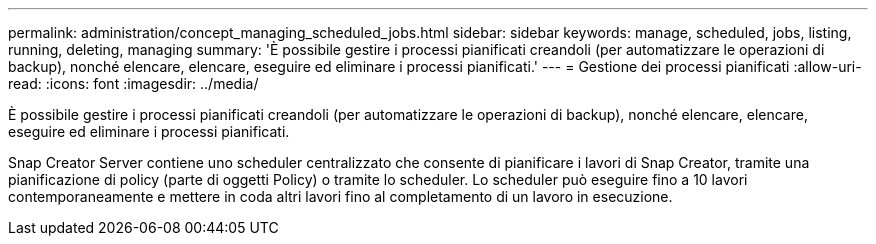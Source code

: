 ---
permalink: administration/concept_managing_scheduled_jobs.html 
sidebar: sidebar 
keywords: manage, scheduled, jobs, listing, running, deleting, managing 
summary: 'È possibile gestire i processi pianificati creandoli (per automatizzare le operazioni di backup), nonché elencare, elencare, eseguire ed eliminare i processi pianificati.' 
---
= Gestione dei processi pianificati
:allow-uri-read: 
:icons: font
:imagesdir: ../media/


[role="lead"]
È possibile gestire i processi pianificati creandoli (per automatizzare le operazioni di backup), nonché elencare, elencare, eseguire ed eliminare i processi pianificati.

Snap Creator Server contiene uno scheduler centralizzato che consente di pianificare i lavori di Snap Creator, tramite una pianificazione di policy (parte di oggetti Policy) o tramite lo scheduler. Lo scheduler può eseguire fino a 10 lavori contemporaneamente e mettere in coda altri lavori fino al completamento di un lavoro in esecuzione.
